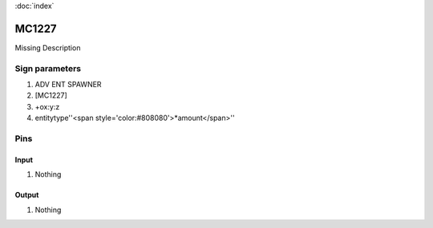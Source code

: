 :doc:`index`

======
MC1227
======

Missing Description

Sign parameters
===============

#. ADV ENT SPAWNER
#. [MC1227]
#. +ox:y:z
#. entitytype''<span style='color:#808080'>*amount</span>''

Pins
====

Input
-----

#. Nothing

Output
------

#. Nothing

